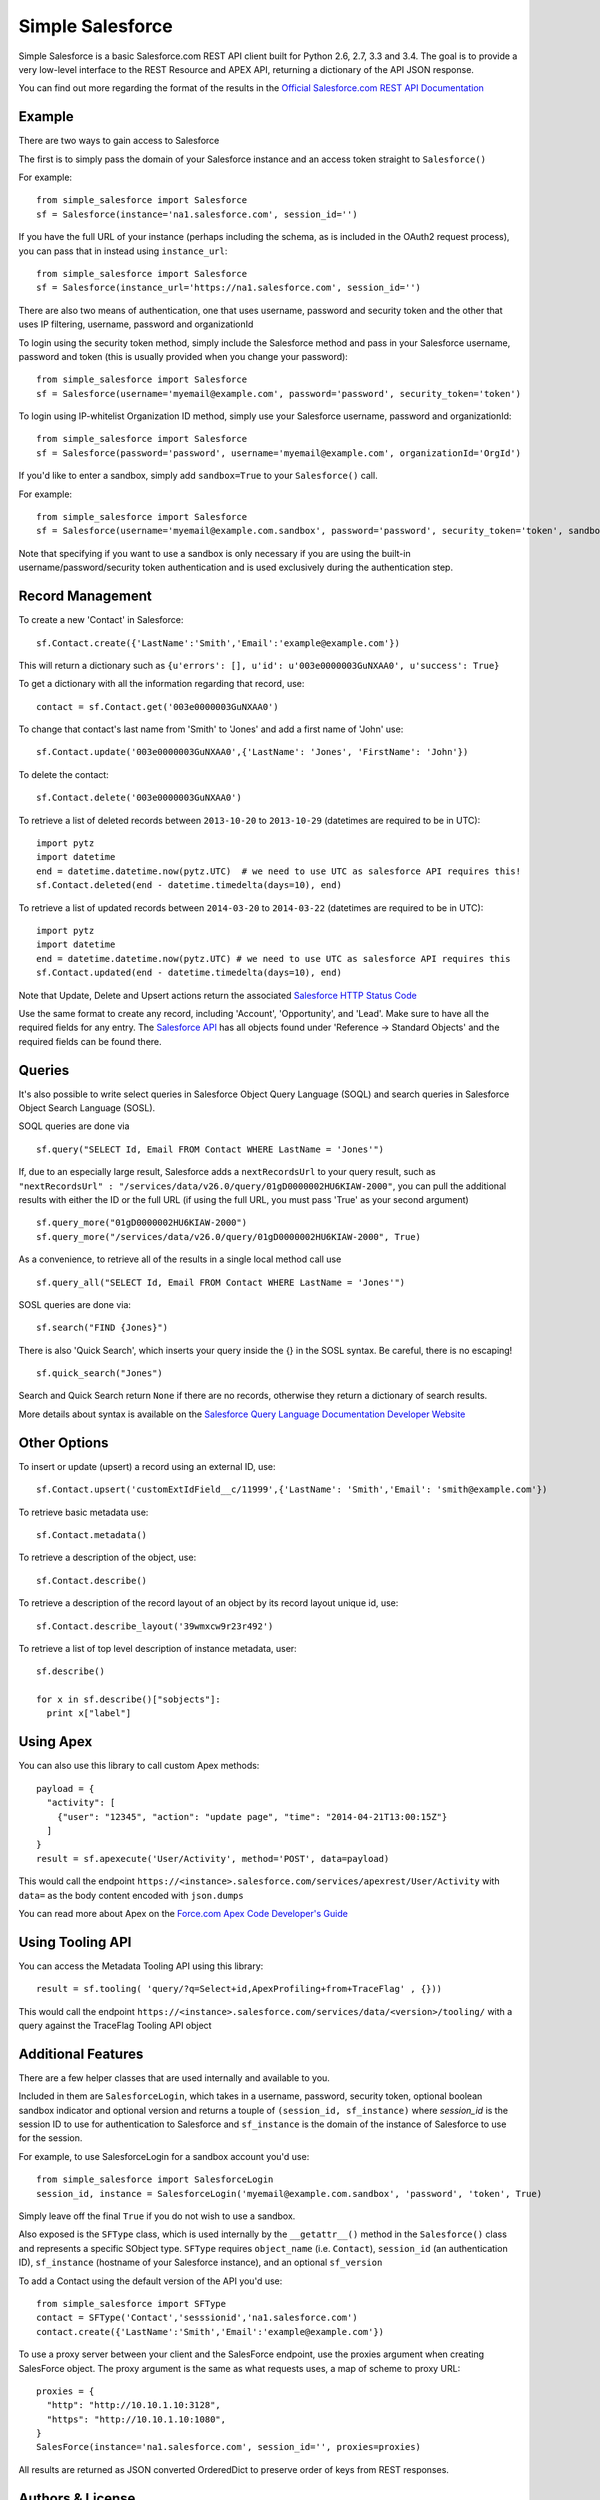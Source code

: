 *****************
Simple Salesforce
*****************

Simple Salesforce is a basic Salesforce.com REST API client built for Python 2.6, 2.7, 3.3 and 3.4. The goal is to provide a very low-level interface to the REST Resource and APEX API, returning a dictionary of the API JSON response.

You can find out more regarding the format of the results in the `Official Salesforce.com REST API Documentation`_

.. _Official Salesforce.com REST API Documentation: http://www.salesforce.com/us/developer/docs/api_rest/index.htm

Example
-------
There are two ways to gain access to Salesforce

The first is to simply pass the domain of your Salesforce instance and an access token straight to ``Salesforce()``

For example::

    from simple_salesforce import Salesforce
    sf = Salesforce(instance='na1.salesforce.com', session_id='')

If you have the full URL of your instance (perhaps including the schema, as is included in the OAuth2 request process), you can pass that in instead using ``instance_url``::

    from simple_salesforce import Salesforce
    sf = Salesforce(instance_url='https://na1.salesforce.com', session_id='')

There are also two means of authentication, one that uses username, password and security token and the other that uses IP filtering, username, password  and organizationId

To login using the security token method, simply include the Salesforce method and pass in your Salesforce username, password and token (this is usually provided when you change your password)::

    from simple_salesforce import Salesforce
    sf = Salesforce(username='myemail@example.com', password='password', security_token='token')

To login using IP-whitelist Organization ID method, simply use your Salesforce username, password and organizationId::

    from simple_salesforce import Salesforce
    sf = Salesforce(password='password', username='myemail@example.com', organizationId='OrgId')

If you'd like to enter a sandbox, simply add ``sandbox=True`` to your ``Salesforce()`` call.

For example::

    from simple_salesforce import Salesforce
    sf = Salesforce(username='myemail@example.com.sandbox', password='password', security_token='token', sandbox=True)

Note that specifying if you want to use a sandbox is only necessary if you are using the built-in username/password/security token authentication and is used exclusively during the authentication step.

Record Management
-----------------

To create a new 'Contact' in Salesforce::

    sf.Contact.create({'LastName':'Smith','Email':'example@example.com'})

This will return a dictionary such as ``{u'errors': [], u'id': u'003e0000003GuNXAA0', u'success': True}``

To get a dictionary with all the information regarding that record, use::

    contact = sf.Contact.get('003e0000003GuNXAA0')

To change that contact's last name from 'Smith' to 'Jones' and add a first name of 'John' use::

    sf.Contact.update('003e0000003GuNXAA0',{'LastName': 'Jones', 'FirstName': 'John'})

To delete the contact::

    sf.Contact.delete('003e0000003GuNXAA0')

To retrieve a list of deleted records between ``2013-10-20`` to ``2013-10-29`` (datetimes are required to be in UTC)::

    import pytz
    import datetime
    end = datetime.datetime.now(pytz.UTC)  # we need to use UTC as salesforce API requires this!
    sf.Contact.deleted(end - datetime.timedelta(days=10), end)

To retrieve a list of updated records between ``2014-03-20`` to ``2014-03-22`` (datetimes are required to be in UTC)::

    import pytz
    import datetime
    end = datetime.datetime.now(pytz.UTC) # we need to use UTC as salesforce API requires this
    sf.Contact.updated(end - datetime.timedelta(days=10), end)

Note that Update, Delete and Upsert actions return the associated `Salesforce HTTP Status Code`_

.. _Salesforce HTTP Status Code: http://www.salesforce.com/us/developer/docs/api_rest/Content/errorcodes.htm

Use the same format to create any record, including 'Account', 'Opportunity', and 'Lead'. 
Make sure to have all the required fields for any entry. The `Salesforce API`_ has all objects found under 'Reference -> Standard Objects' and the required fields can be found there.

.. _Salesforce HTTP Status Code: http://www.salesforce.com/us/developer/docs/api_rest/Content/errorcodes.htm
.. _Salesforce API: https://www.salesforce.com/developer/docs/api/

Queries
-------

It's also possible to write select queries in Salesforce Object Query Language (SOQL) and search queries in Salesforce Object Search Language (SOSL).

SOQL queries are done via

::

    sf.query("SELECT Id, Email FROM Contact WHERE LastName = 'Jones'")

If, due to an especially large result, Salesforce adds a ``nextRecordsUrl`` to your query result, such as ``"nextRecordsUrl" : "/services/data/v26.0/query/01gD0000002HU6KIAW-2000"``, you can pull the additional results with either the ID or the full URL (if using the full URL, you must pass 'True' as your second argument)

::

    sf.query_more("01gD0000002HU6KIAW-2000")
    sf.query_more("/services/data/v26.0/query/01gD0000002HU6KIAW-2000", True)

As a convenience, to retrieve all of the results in a single local method call use

::

    sf.query_all("SELECT Id, Email FROM Contact WHERE LastName = 'Jones'")

SOSL queries are done via::

    sf.search("FIND {Jones}")

There is also 'Quick Search', which inserts your query inside the {} in the SOSL syntax. Be careful, there is no escaping!

::

    sf.quick_search("Jones")

Search and Quick Search return ``None`` if there are no records, otherwise they return a dictionary of search results.

More details about syntax is available on the `Salesforce Query Language Documentation Developer Website`_

.. _Salesforce Query Language Documentation Developer Website: http://www.salesforce.com/us/developer/docs/soql_sosl/index.htm

Other Options
-------------

To insert or update (upsert) a record using an external ID, use::

    sf.Contact.upsert('customExtIdField__c/11999',{'LastName': 'Smith','Email': 'smith@example.com'})

To retrieve basic metadata use::

    sf.Contact.metadata()

To retrieve a description of the object, use::

    sf.Contact.describe()

To retrieve a description of the record layout of an object by its record layout unique id, use::

    sf.Contact.describe_layout('39wmxcw9r23r492')

To retrieve a list of top level description of instance metadata, user::

    sf.describe()

    for x in sf.describe()["sobjects"]:
      print x["label"]


Using Apex
----------

You can also use this library to call custom Apex methods::

    payload = {
      "activity": [
        {"user": "12345", "action": "update page", "time": "2014-04-21T13:00:15Z"}
      ]
    }
    result = sf.apexecute('User/Activity', method='POST', data=payload)

This would call the endpoint ``https://<instance>.salesforce.com/services/apexrest/User/Activity`` with ``data=`` as
the body content encoded with ``json.dumps``

You can read more about Apex on the `Force.com Apex Code Developer's Guide`_

.. _Force.com Apex Code Developer's Guide: http://www.salesforce.com/us/developer/docs/apexcode


Using Tooling API
-----------------

You can access the Metadata Tooling API using this library::

    result = sf.tooling( 'query/?q=Select+id,ApexProfiling+from+TraceFlag' , {}))

This would call the endpoint ``https://<instance>.salesforce.com/services/data/<version>/tooling/`` with a query against the TraceFlag Tooling API object


Additional Features
-------------------

There are a few helper classes that are used internally and available to you.

Included in them are ``SalesforceLogin``, which takes in a username, password, security token, optional boolean sandbox indicator and optional version and returns a touple of ``(session_id, sf_instance)`` where `session_id` is the session ID to use for authentication to Salesforce and ``sf_instance`` is the domain of the instance of Salesforce to use for the session.

For example, to use SalesforceLogin for a sandbox account you'd use::

    from simple_salesforce import SalesforceLogin
    session_id, instance = SalesforceLogin('myemail@example.com.sandbox', 'password', 'token', True)

Simply leave off the final ``True`` if you do not wish to use a sandbox.

Also exposed is the ``SFType`` class, which is used internally by the ``__getattr__()`` method in the ``Salesforce()`` class and represents a specific SObject type. ``SFType`` requires ``object_name`` (i.e. ``Contact``), ``session_id`` (an authentication ID), ``sf_instance`` (hostname of your Salesforce instance), and an optional ``sf_version``

To add a Contact using the default version of the API you'd use::

    from simple_salesforce import SFType
    contact = SFType('Contact','sesssionid','na1.salesforce.com')
    contact.create({'LastName':'Smith','Email':'example@example.com'})

To use a proxy server between your client and the SalesForce endpoint, use the proxies argument when creating SalesForce object.
The proxy argument is the same as what requests uses, a map of scheme to proxy URL::

    proxies = {
      "http": "http://10.10.1.10:3128",
      "https": "http://10.10.1.10:1080",
    }
    SalesForce(instance='na1.salesforce.com', session_id='', proxies=proxies)

All results are returned as JSON converted OrderedDict to preserve order of keys from REST responses.

Authors & License
-----------------

This plugin was originally built in-house by the team at `New Organizing Institute`_ and is maintained by `Nick Catalano`_. It is released under an open source Apache 2.0 license. Contributions are welcome and can be submitted via a pull request on the official `GitHub Repo`_.

Authentication mechanisms were adapted from Dave Wingate's `RestForce`_ and licensed under a MIT license

The latest build status can be found at `Travis CI`_

.. image:: https://api.travis-ci.org/neworganizing/simple-salesforce.svg?branch=master

.. _New Organizing Institute: http://neworganizing.com/
.. _Nick Catalano: https://github.com/nickcatal
.. _RestForce: http://pypi.python.org/pypi/RestForce/
.. _GitHub Repo: https://github.com/neworganizing/simple-salesforce
.. _Travis CI: https://travis-ci.org/neworganizing/simple-salesforce
